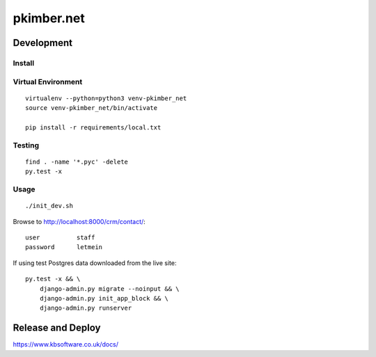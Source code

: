 pkimber.net
***********

Development
===========

Install
-------

Virtual Environment
-------------------

::

  virtualenv --python=python3 venv-pkimber_net
  source venv-pkimber_net/bin/activate

  pip install -r requirements/local.txt

Testing
-------

::

  find . -name '*.pyc' -delete
  py.test -x

Usage
-----

::

  ./init_dev.sh

Browse to http://localhost:8000/crm/contact/::

  user          staff
  password      letmein

If using test Postgres data downloaded from the live site::

  py.test -x && \
      django-admin.py migrate --noinput && \
      django-admin.py init_app_block && \
      django-admin.py runserver

Release and Deploy
==================

https://www.kbsoftware.co.uk/docs/
